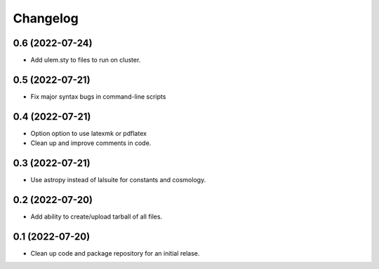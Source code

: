 Changelog
=========

0.6 (2022-07-24)
----------------

-   Add ulem.sty to files to run on cluster. 

0.5 (2022-07-21)
----------------

-   Fix major syntax bugs in command-line scripts

0.4 (2022-07-21)
----------------

-   Option option to use latexmk or pdflatex

-   Clean up and improve comments in code.

0.3 (2022-07-21)
----------------

-   Use astropy instead of lalsuite for constants and cosmology.

0.2 (2022-07-20)
----------------

-   Add ability to create/upload tarball of all files.

0.1 (2022-07-20)
----------------

-   Clean up code and package repository for an initial relase.
